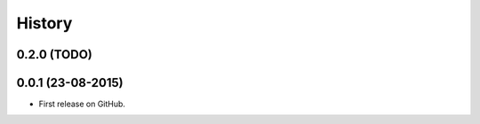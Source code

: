 =======
History
=======

0.2.0 (TODO)
------------

0.0.1 (23-08-2015)
------------------

* First release on GitHub.

